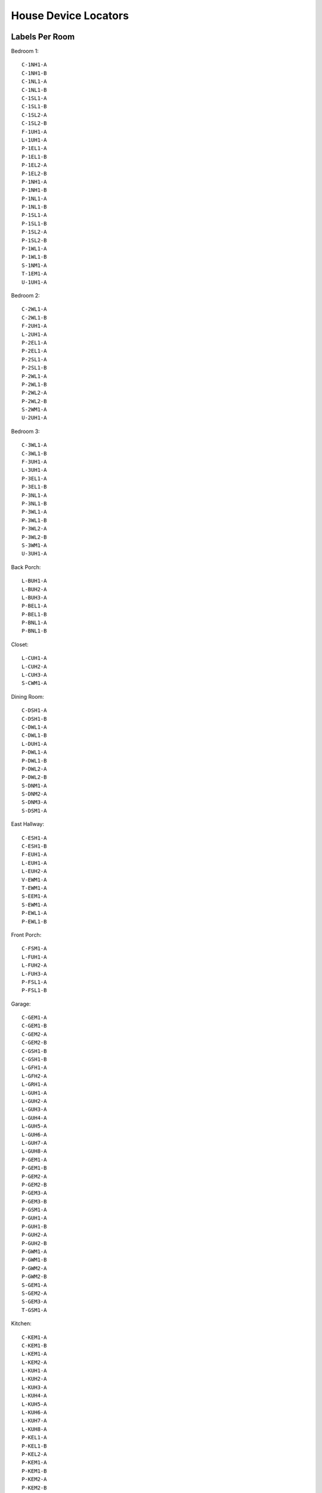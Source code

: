 House Device Locators
=====================


Labels Per Room
---------------

Bedroom 1::

    C-1NH1-A
    C-1NH1-B
    C-1NL1-A
    C-1NL1-B
    C-1SL1-A
    C-1SL1-B
    C-1SL2-A
    C-1SL2-B
    F-1UH1-A
    L-1UH1-A
    P-1EL1-A
    P-1EL1-B
    P-1EL2-A
    P-1EL2-B
    P-1NH1-A
    P-1NH1-B
    P-1NL1-A
    P-1NL1-B
    P-1SL1-A
    P-1SL1-B
    P-1SL2-A
    P-1SL2-B
    P-1WL1-A
    P-1WL1-B
    S-1NM1-A
    T-1EM1-A
    U-1UH1-A

Bedroom 2::

    C-2WL1-A
    C-2WL1-B
    F-2UH1-A
    L-2UH1-A
    P-2EL1-A
    P-2EL1-A
    P-2SL1-A
    P-2SL1-B
    P-2WL1-A
    P-2WL1-B
    P-2WL2-A
    P-2WL2-B
    S-2WM1-A
    U-2UH1-A

Bedroom 3::

    C-3WL1-A
    C-3WL1-B
    F-3UH1-A
    L-3UH1-A
    P-3EL1-A
    P-3EL1-B
    P-3NL1-A
    P-3NL1-B
    P-3WL1-A
    P-3WL1-B
    P-3WL2-A
    P-3WL2-B
    S-3WM1-A
    U-3UH1-A

Back Porch::

    L-BUH1-A
    L-BUH2-A
    L-BUH3-A
    P-BEL1-A
    P-BEL1-B
    P-BNL1-A
    P-BNL1-B

Closet::

    L-CUH1-A
    L-CUH2-A
    L-CUH3-A
    S-CWM1-A

Dining Room::

    C-DSH1-A
    C-DSH1-B
    C-DWL1-A
    C-DWL1-B
    L-DUH1-A
    P-DWL1-A
    P-DWL1-B
    P-DWL2-A
    P-DWL2-B
    S-DNM1-A
    S-DNM2-A
    S-DNM3-A
    S-DSM1-A

East Hallway::

    C-ESH1-A
    C-ESH1-B
    F-EUH1-A
    L-EUH1-A
    L-EUH2-A
    V-EWM1-A
    T-EWM1-A
    S-EEM1-A
    S-EWM1-A
    P-EWL1-A
    P-EWL1-B

Front Porch::

    C-FSM1-A
    L-FUH1-A
    L-FUH2-A
    L-FUH3-A
    P-FSL1-A
    P-FSL1-B

Garage::

    C-GEM1-A
    C-GEM1-B
    C-GEM2-A
    C-GEM2-B
    C-GSH1-B
    C-GSH1-B
    L-GFH1-A
    L-GFH2-A
    L-GRH1-A
    L-GUH1-A
    L-GUH2-A
    L-GUH3-A
    L-GUH4-A
    L-GUH5-A
    L-GUH6-A
    L-GUH7-A
    L-GUH8-A
    P-GEM1-A
    P-GEM1-B
    P-GEM2-A
    P-GEM2-B
    P-GEM3-A
    P-GEM3-B
    P-GSM1-A
    P-GUH1-A
    P-GUH1-B
    P-GUH2-A
    P-GUH2-B
    P-GWM1-A
    P-GWM1-B
    P-GWM2-A
    P-GWM2-B
    S-GEM1-A
    S-GEM2-A
    S-GEM3-A
    T-GSM1-A

Kitchen::

    C-KEM1-A
    C-KEM1-B
    L-KEM1-A
    L-KEM2-A
    L-KUH1-A
    L-KUH2-A
    L-KUH3-A
    L-KUH4-A
    L-KUH5-A
    L-KUH6-A
    L-KUH7-A
    L-KUH8-A
    P-KEL1-A
    P-KEL1-B
    P-KEL2-A
    P-KEM1-A
    P-KEM1-B
    P-KEM2-A
    P-KEM2-B
    P-KEM3-A
    P-KEM3-B
    P-KNM1-A
    P-KNM1-B
    P-KSM1-A
    P-KSM1-B
    P-KSM2-A
    P-KSM2-B
    S-KSM1-A
    S-KSM2-A
    U-KUH1-A
    X-KEH1-A
    X-KSL1-A

Living Room::

    C-LEH1-A
    C-LEH1-B
    C-LEL1-A
    C-LEL1-B
    C-LNH1-A
    C-LNH1-B
    C-LNL1-A
    C-LNL1-B
    L-LUH1-A
    L-LUH2-A
    L-LUH3-A
    L-LUH4-A
    L-LUH5-A
    L-LUH6-A
    L-LUH7-A
    P-LEH1-A
    P-LEH1-B
    P-LEL1-A
    P-LEL1-B
    P-LEL2-A
    P-LEL2-B
    P-LNL1-A
    P-LNL1-B
    P-LNL2-A
    P-LNL2-B
    P-LSM1-A
    P-LSM1-B
    S-LNM1-A
    S-LNM2-A
    S-LSM1-A
    S-LSM2-A
    S-LSM3-A
    S-LSM4-A
    T-LSM1-A
    U-LUH1-A

Main Bathroom::

    L-MSM1-A
    L-MUH1-A
    L-MUH2-A
    L-MUH3-A
    L-MUH4-A
    P-MWM1-A
    P-MWM1-B
    S-MEM1-A
    S-MEM2-A
    U-MUH1-A
    V-MEM1-A

Ensuite Bathroom::

    L-NNM1-A
    L-NNM2-A
    L-NUH1-A
    L-NUH2-A
    L-NUH3-A
    L-NUH4-A
    L-NUH5-A
    P-NNM1-A
    P-NNM1-B
    S-NWM1-A
    S-NWM2-A
    U-NUH1-A
    V-NWM1-A

West Hallway::

    C-WEH1-A
    C-WEH1-B
    F-WUH1-A
    L-WUH1-A
    L-WUH2-A
    L-WUH3-A
    P-WEL1-A
    P-WEL1-B
    S-WEM1-A
    S-WEM2-A
    S-WWM1-A
    T-WEM1-A

Mechanical Room::

    C-XSM1-A
    C-XSM1-B
    L-XUH1-A
    P-XEL1-A
    P-XEL1-B
    P-XUH1-A
    P-XUH1-B
    S-XEM1-A
    S-XWH1-A
    S-XWM1-A
    X-XEH1-A
    X-XEL1-A
    X-XEM1-A

Laundry::

    C-YNH1-A
    C-YNH1-B
    L-YUH1-A
    L-YUH2-A
    L-YUH3-A
    P-YEL1-A
    P-YEL1-B
    P-YNL1-A
    P-YNL1-B
    P-YNL2-A
    P-YNL2-B
    P-YNL3-A
    P-YNM1-A
    P-YNM1-A
    P-YSL1-A
    P-YSL1-B
    S-YNM1-A
    S-YNM2-A

Electrical Room::

    C-ZNH1-X
    C-ZNH2-X
    L-ZUH1-A
    L-ZUH2-A
    L-ZUH3-A
    L-ZUH4-A
    P-ZEL1-A
    P-ZEL1-B
    P-ZNL1-A
    P-ZNL1-B
    P-ZSM1-A
    P-ZSM1-B
    P-ZWL1-A
    P-ZWL1-B
    S-ZEM1-A
    U-ZUH1-A


Legend
------

Device Type::

    C = Cable Conduit
    F = Fire Alarm
    L = Light
    P = Plug
    S = Switch
    T = Thermostat
    U = Vent
    V = Vent Control
    X = Hard-wired

Locator::

    1 = Bedroom 1
    2 = Bedroom 2
    3 = Bedroom 3
    B = Back Porch
    C = Closet
    D = Dining Room
    E = East Hallway
    F = Front Porch
    G = Garage
    K = Kitchen
    L = Living Room
    M = Main Bathroom
    N = Ensuite Bathroom
    W = West Hallway
    X = Mechanical Room
    Y = Laundry Room
    Z = Electrical Room

Azimuth::

    E = East
    N = North
    S = South
    W = West

Elevation::

    H = High
    L = Low
    M = Middle
    U = Up

Count::

    1 = First
    2 = Second
    3 = Third
    4 = Fourth
    5 = Fifth
    6 = Sixth
    7 = Seventh
    8 = Eight

Sub-Index::

    A = Top
    B = Bottom
    X = N/A
